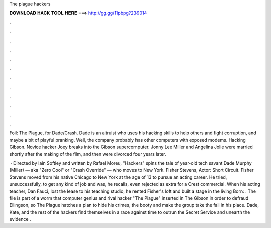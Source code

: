 The plague hackers



𝐃𝐎𝐖𝐍𝐋𝐎𝐀𝐃 𝐇𝐀𝐂𝐊 𝐓𝐎𝐎𝐋 𝐇𝐄𝐑𝐄 ===> http://gg.gg/11pbpg?239014



.



.



.



.



.



.



.



.



.



.



.



.

Foil: The Plague, for Dade/Crash. Dade is an altruist who uses his hacking skills to help others and fight corruption, and maybe a bit of playful pranking. Well, the company probably has other computers with exposed modems. Hacking Gibson. Novice hacker Joey breaks into the Gibson supercomputer. Jonny Lee Miller and Angelina Jolie were married shortly after the making of the film, and then were divorced four years later.

 · Directed by Iain Softley and written by Rafael Moreu, "Hackers" spins the tale of year-old tech savant Dade Murphy (Miller) — aka "Zero Cool" or "Crash Override" — who moves to New York. Fisher Stevens, Actor: Short Circuit. Fisher Stevens moved from his native Chicago to New York at the age of 13 to pursue an acting career. He tried, unsuccessfully, to get any kind of job and was, he recalls, even rejected as extra for a Crest commercial. When his acting teacher, Dan Fauci, lost the lease to his teaching studio, he rented Fisher's loft and built a stage in the living Born: . The file is part of a worm that computer genius and rival hacker "The Plague" inserted in The Gibson in order to defraud Ellingson, so The Plague hatches a plan to hide his crimes, the booty and make the group take the fall in his place. Dade, Kate, and the rest of the hackers find themselves in a race against time to outrun the Secret Service and unearth the evidence .
